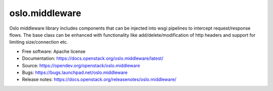 ===============
oslo.middleware
===============

.. image:: https://img.shields.io/pypi/v/oslo.middleware.svg
    :target: https://pypi.org/project/oslo.middleware/
    :alt: Latest Version

.. image:: https://img.shields.io/pypi/dm/oslo.middleware.svg
    :target: https://pypi.org/project/oslo.middleware/
    :alt: Downloads

Oslo middleware library includes components that can be injected into
wsgi pipelines to intercept request/response flows. The base class can be
enhanced with functionality like add/delete/modification of http headers
and support for limiting size/connection etc.

* Free software: Apache license
* Documentation: https://docs.openstack.org/oslo.middleware/latest/
* Source: https://opendev.org/openstack/oslo.middleware
* Bugs: https://bugs.launchpad.net/oslo.middleware
* Release notes: https://docs.openstack.org/releasenotes/oslo.middleware/



